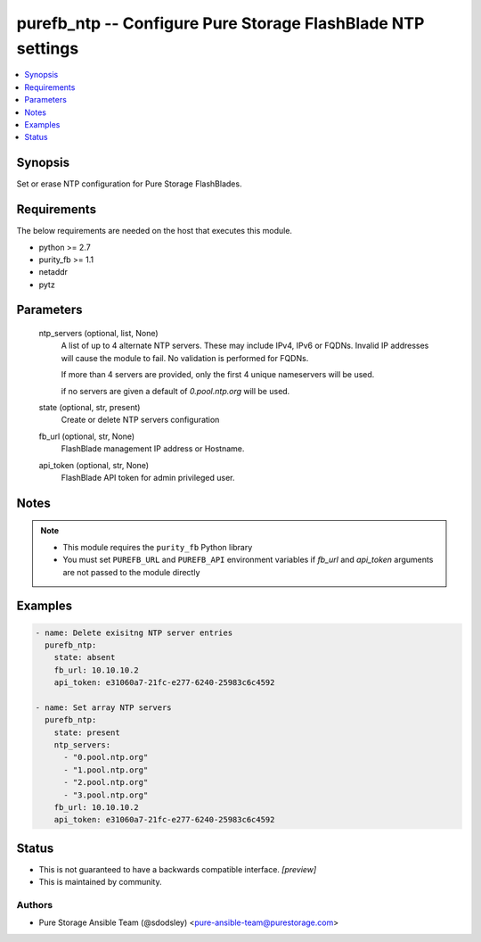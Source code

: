 
purefb_ntp -- Configure Pure Storage FlashBlade NTP settings
============================================================

.. contents::
   :local:
   :depth: 1


Synopsis
--------

Set or erase NTP configuration for Pure Storage FlashBlades.



Requirements
------------
The below requirements are needed on the host that executes this module.

- python >= 2.7
- purity_fb >= 1.1
- netaddr
- pytz



Parameters
----------

  ntp_servers (optional, list, None)
    A list of up to 4 alternate NTP servers. These may include IPv4, IPv6 or FQDNs. Invalid IP addresses will cause the module to fail. No validation is performed for FQDNs.

    If more than 4 servers are provided, only the first 4 unique nameservers will be used.

    if no servers are given a default of *0.pool.ntp.org* will be used.


  state (optional, str, present)
    Create or delete NTP servers configuration


  fb_url (optional, str, None)
    FlashBlade management IP address or Hostname.


  api_token (optional, str, None)
    FlashBlade API token for admin privileged user.





Notes
-----

.. note::
   - This module requires the ``purity_fb`` Python library
   - You must set ``PUREFB_URL`` and ``PUREFB_API`` environment variables if *fb_url* and *api_token* arguments are not passed to the module directly




Examples
--------

.. code-block:: yaml+jinja

    
    - name: Delete exisitng NTP server entries
      purefb_ntp:
        state: absent
        fb_url: 10.10.10.2
        api_token: e31060a7-21fc-e277-6240-25983c6c4592
    
    - name: Set array NTP servers
      purefb_ntp:
        state: present
        ntp_servers:
          - "0.pool.ntp.org"
          - "1.pool.ntp.org"
          - "2.pool.ntp.org"
          - "3.pool.ntp.org"
        fb_url: 10.10.10.2
        api_token: e31060a7-21fc-e277-6240-25983c6c4592




Status
------




- This  is not guaranteed to have a backwards compatible interface. *[preview]*


- This  is maintained by community.



Authors
~~~~~~~

- Pure Storage Ansible Team (@sdodsley) <pure-ansible-team@purestorage.com>

